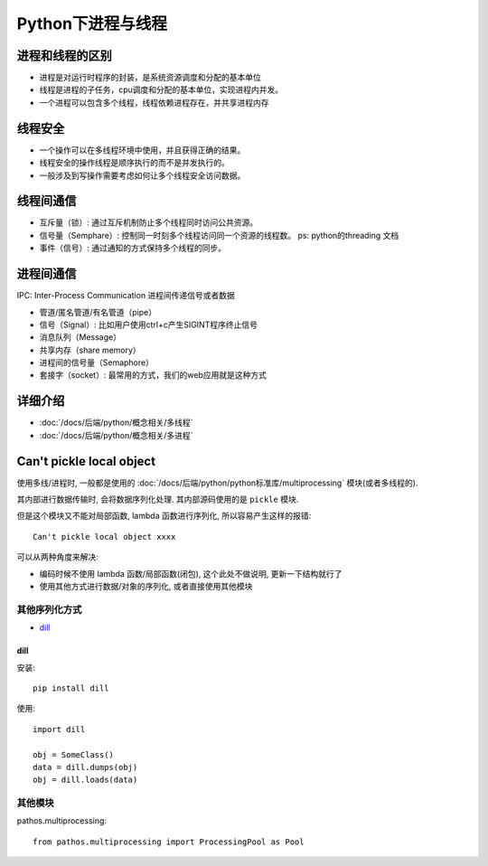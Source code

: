 ===============================
Python下进程与线程
===============================


.. post:: 2024-02-21 21:55:17
  :tags: python, 概念相关
  :category: 后端
  :author: YanQue
  :location: CD
  :language: zh-cn


进程和线程的区别
===============================

- 进程是对运行时程序的封装，是系统资源调度和分配的基本单位
- 线程是进程的子任务，cpu调度和分配的基本单位，实现进程内并发。
- 一个进程可以包含多个线程，线程依赖进程存在，并共享进程内存

线程安全
===============================

- 一个操作可以在多线程环境中使用，并且获得正确的结果。
- 线程安全的操作线程是顺序执行的而不是并发执行的。
- 一般涉及到写操作需要考虑如何让多个线程安全访问数据。

线程间通信
===============================

- 互斥量（锁）:  通过互斥机制防止多个线程同时访问公共资源。
- 信号量（Semphare）:  控制同一时刻多个线程访问同一个资源的线程数。 ps: python的threading 文档
- 事件（信号）:  通过通知的方式保持多个线程的同步。

进程间通信
===============================

IPC: Inter-Process Communication 进程间传递信号或者数据

- 管道/匿名管道/有名管道（pipe）
- 信号（Signal）: 比如用户使用ctrl+c产生SIGINT程序终止信号
- 消息队列（Message）
- 共享内存（share memory）
- 进程间的信号量（Semaphore）
- 套接字（socket）: 最常用的方式，我们的web应用就是这种方式

详细介绍
===============================

.. .. toctree\:\:

..   多进程
..   多线程

- :doc:`/docs/后端/python/概念相关/多线程`
- :doc:`/docs/后端/python/概念相关/多进程`

Can't pickle local object
===============================

使用多线/进程时, 一般都是使用的 :doc:`/docs/后端/python/python标准库/multiprocessing` 模块(或者多线程的).

其内部进行数据传输时, 会将数据序列化处理. 其内部源码使用的是 ``pickle`` 模块.

但是这个模块又不能对局部函数, lambda 函数进行序列化, 所以容易产生这样的报错::

  Can't pickle local object xxxx

可以从两种角度来解决:

- 编码时候不使用 lambda 函数/局部函数(闭包), 这个此处不做说明, 更新一下结构就行了
- 使用其他方式进行数据/对象的序列化, 或者直接使用其他模块

其他序列化方式
--------------------------------

- dill_

dill
++++++++++++++

安装::

  pip install dill

使用::

  import dill

  obj = SomeClass()
  data = dill.dumps(obj)
  obj = dill.loads(data)


其他模块
--------------------------------

pathos.multiprocessing::

  from pathos.multiprocessing import ProcessingPool as Pool


